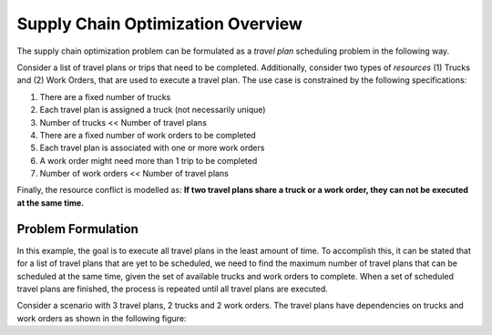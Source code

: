 Supply Chain Optimization Overview
====================

The supply chain optimization problem can be formulated as a *travel plan* scheduling problem in the following way.

Consider a list of travel plans or trips that need to be completed. Additionally, consider two types of *resources*
(1) Trucks and (2) Work Orders, that are used to execute a travel plan. The use case is constrained by the following
specifications:

#. There are a fixed number of trucks
#. Each travel plan is assigned a truck (not necessarily unique)
#. Number of trucks << Number of travel plans
#. There are a fixed number of work orders to be completed
#. Each travel plan is associated with one or more work orders
#. A work order might need more than 1 trip to be completed
#. Number of work orders << Number of travel plans

Finally, the resource conflict is modelled as:
**If two travel plans share a truck or a work order, they can not be executed at the same time.**

Problem Formulation
-------------------

In this example, the goal is to execute all travel plans in the least amount of time. To accomplish this, it can be
stated that for a list of travel plans that are yet to be scheduled, we need to find the maximum number of travel plans
that can be scheduled at the same time, given the set of available trucks and work orders to complete. When a set of
scheduled travel plans are finished, the process is repeated until all travel plans are executed.

Consider a scenario with 3 travel plans, 2 trucks and 2 work orders. The travel plans have dependencies on trucks
and work orders as shown in the following figure:
